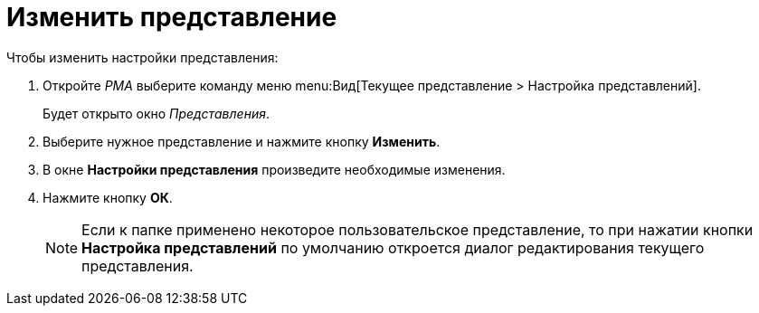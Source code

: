 = Изменить представление

.Чтобы изменить настройки представления:
. Откройте _РМА_ выберите команду меню menu:Вид[Текущее представление > Настройка представлений].
+
Будет открыто окно _Представления_.
+
. Выберите нужное представление и нажмите кнопку *Изменить*.
. В окне *Настройки представления* произведите необходимые изменения.
. Нажмите кнопку *ОК*.
+
[NOTE]
====
Если к папке применено некоторое пользовательское представление, то при нажатии кнопки *Настройка представлений* по умолчанию откроется диалог редактирования текущего представления.
====
